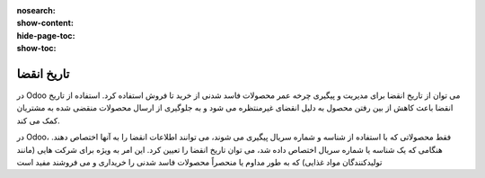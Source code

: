 :nosearch:
:show-content:
:hide-page-toc:
:show-toc:

===============================================
تاریخ انقضا
===============================================

در Odoo می توان از تاریخ انقضا برای مدیریت و پیگیری چرخه عمر محصولات فاسد شدنی از خرید تا فروش استفاده کرد. استفاده از تاریخ انقضا باعث کاهش از بین رفتن محصول به دلیل انقضای غیرمنتظره می شود و به جلوگیری از ارسال محصولات منقضی شده به مشتریان کمک می کند.

در Odoo، فقط محصولاتی که با استفاده از شناسه و شماره سریال پیگیری می شوند، می توانند اطلاعات انقضا را به آنها اختصاص دهند. هنگامی که یک شناسه یا شماره سریال اختصاص داده شد، می توان تاریخ انقضا را تعیین کرد. این امر به ویژه برای شرکت هایی (مانند تولیدکنندگان مواد غذایی) که به طور مداوم یا منحصراً محصولات فاسد شدنی را خریداری و می فروشند مفید است


.. seealso::
   - :doc:`use lots to manage groups of products`
   - :doc:`use serial numbers to track products`